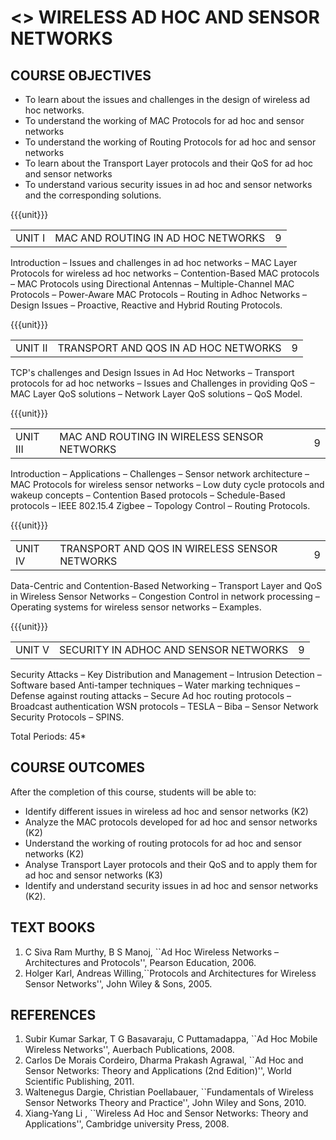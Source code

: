 * <<<PE207>>> WIRELESS AD HOC AND SENSOR NETWORKS 
:properties:
:author: Ms. S. V. Jansi Rani and Dr. V. S. Felix Enigo
:date: 20-06-2019
:date: 12-11-2018
:end:

#+begin_comment
- 1. Same as AU 2017
- 2. No change
- 3. Not Applicable
- 4. Five Course outcomes specified and aligned with units
- 5. Not Applicable (suggestive experiments)
#+end_comment

#+startup: showall

** CO PO MAPPING :noexport:
#+NAME: co-po-mapping
|                |    | PO1 | PO2 | PO3 | PO4 | PO5 | PO6 | PO7 | PO8 | PO9 | PO10 | PO11 | PO12 | PSO1 | PSO2 | PSO3 |
|                |    |  K3 |  K4 |  K5 |  K5 |  K6 |   - |   - |   - |   - |    - |    - |    - |   K5 |   K3 |   K6 |
| CO1            | K2 |   2 |   2 |   1 |   0 |   1 |   0 |   0 |   1 |   1 |    1 |    0 |    1 |    1 |    2 |    1 |
| CO2            | K2 |   2 |   2 |   1 |   0 |   1 |   0 |   0 |   1 |   1 |    1 |    0 |    1 |    1 |    2 |    1 |
| CO3            | K2 |   2 |   2 |   1 |   0 |   1 |   0 |   0 |   1 |   1 |    1 |    0 |    1 |    1 |    2 |    1 |
| CO4            | K3 |   3 |   2 |   2 |   0 |   1 |   0 |   0 |   1 |   1 |    1 |    0 |    1 |    2 |    3 |    1 |
| CO5            | K2 |   2 |   2 |   1 |   0 |   1 |   0 |   0 |   1 |   1 |    1 |    0 |    1 |    1 |    2 |    1 |
| Score          |    |  11 |  10 |   6 |   0 |   5 |   0 |   0 |   5 |   5 |    5 |    0 |    5 |    6 |   11 |    5 |
| Course Mapping |    |   3 |   2 |   2 |   0 |   1 |   0 |   0 |   1 |   1 |    1 |    0 |    1 |    2 |    3 |    1 |


{{{credits}}}
| L | T | P | C |
| 3 | 0 | 0 | 3 |

** COURSE OBJECTIVES
- To learn about the issues and challenges in the design of wireless
  ad hoc networks.
- To understand the working of MAC Protocols for ad hoc and sensor
  networks
- To understand the working of Routing Protocols for ad hoc and sensor
  networks
- To learn about the Transport Layer protocols and their QoS for ad
  hoc and sensor networks
- To understand various security issues in ad hoc and sensor networks
  and the corresponding solutions.

{{{unit}}}
|UNIT I | MAC AND ROUTING IN AD HOC NETWORKS | 9 |
Introduction -- Issues and challenges in ad hoc networks -- MAC Layer
Protocols for wireless ad hoc networks -- Contention-Based MAC
protocols -- MAC Protocols using Directional Antennas --
Multiple-Channel MAC Protocols -- Power-Aware MAC Protocols -- Routing
in Adhoc Networks -- Design Issues -- Proactive, Reactive and Hybrid
Routing Protocols.

{{{unit}}}
|UNIT II | TRANSPORT AND QOS IN AD HOC NETWORKS | 9 |
TCP's challenges and Design Issues in Ad Hoc Networks -- Transport
protocols for ad hoc networks -- Issues and Challenges in providing
QoS -- MAC Layer QoS solutions -- Network Layer QoS solutions -- QoS
Model.

{{{unit}}}
|UNIT III | MAC AND ROUTING IN WIRELESS SENSOR NETWORKS | 9 |
Introduction -- Applications -- Challenges -- Sensor network
architecture -- MAC Protocols for wireless sensor networks -- Low duty
cycle protocols and wakeup concepts -- Contention Based protocols --
Schedule-Based protocols -- IEEE 802.15.4 Zigbee -- Topology Control
-- Routing Protocols.

{{{unit}}}
|UNIT IV | TRANSPORT AND QOS IN WIRELESS SENSOR NETWORKS | 9 |
Data-Centric and Contention-Based Networking -- Transport Layer and
QoS in Wireless Sensor Networks -- Congestion Control in network
processing -- Operating systems for wireless sensor networks --
Examples.

{{{unit}}}
|UNIT V | SECURITY IN ADHOC AND SENSOR NETWORKS | 9 |
Security Attacks -- Key Distribution and Management -- Intrusion
Detection -- Software based Anti-tamper techniques -- Water marking
techniques -- Defense against routing attacks -- Secure Ad hoc routing
protocols -- Broadcast authentication WSN protocols -- TESLA -- Biba
-- Sensor Network Security Protocols -- SPINS.

\hfill *Total Periods: 45*

** COURSE OUTCOMES
After the completion of this course, students will be able to: 
- Identify different issues in wireless ad hoc and sensor networks
  (K2)
- Analyze the MAC protocols developed for ad hoc and sensor networks
  (K2)
- Understand the working of routing protocols for ad hoc and sensor
  networks (K2)
- Analyse Transport Layer protocols and their QoS and to apply them for
  ad hoc and sensor networks (K3)
- Identify and understand security issues in ad hoc and sensor
  networks (K2).

** TEXT BOOKS 
1. C Siva Ram Murthy, B S Manoj, ``Ad Hoc Wireless Networks –
   Architectures and Protocols'', Pearson Education, 2006.
2. Holger Karl, Andreas Willing,``Protocols and Architectures for
   Wireless Sensor Networks'', John Wiley & Sons, 2005.

** REFERENCES
1. Subir Kumar Sarkar, T G Basavaraju, C Puttamadappa, ``Ad Hoc Mobile
   Wireless Networks'', Auerbach Publications, 2008.
2. Carlos De Morais Cordeiro, Dharma Prakash Agrawal, ``Ad Hoc and
   Sensor Networks: Theory and Applications (2nd Edition)'', World
   Scientific Publishing, 2011.
3. Waltenegus Dargie, Christian Poellabauer, ``Fundamentals of
   Wireless Sensor Networks Theory and Practice'', John Wiley and
   Sons, 2010.
4. Xiang-Yang Li , ``Wireless Ad Hoc and Sensor Networks: Theory and
   Applications'', Cambridge university Press, 2008.
